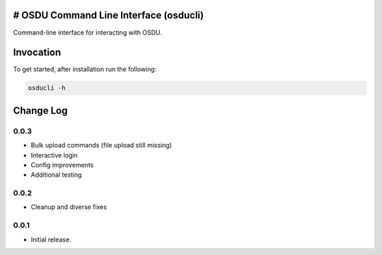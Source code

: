 # OSDU Command Line Interface (osducli)
=======================================

Command-line interface for interacting with OSDU.

Invocation
==========

To get started, after installation run the following:

.. code-block:: bash

  osducli -h

Change Log
==========

0.0.3
-----

- Bulk upload commands (file upload still missing)
- Interactive login
- Config improvements
- Additional testing

0.0.2
-----

- Cleanup and diverse fixes
  
0.0.1
-----

- Initial release.
